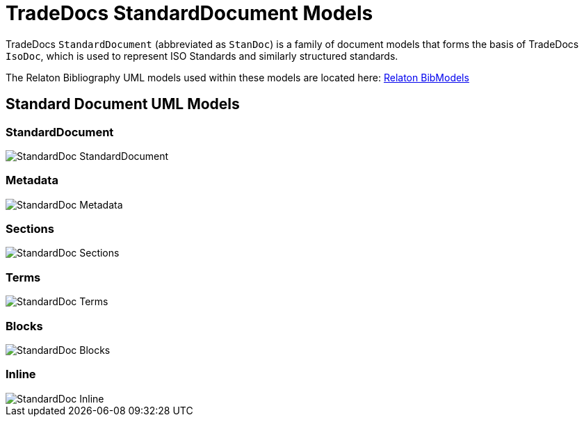= TradeDocs StandardDocument Models

TradeDocs `StandardDocument` (abbreviated as `StanDoc`)
is a family of document models that forms the basis
of TradeDocs `IsoDoc`, which is used to represent ISO Standards and
similarly structured standards.


The Relaton Bibliography UML models used within these models are located here:
https://github.com/metanorma/relaton-models[Relaton BibModels]


== Standard Document UML Models

=== StandardDocument

image::images/StandardDoc_StandardDocument.png[]

=== Metadata

image::images/StandardDoc_Metadata.png[]

=== Sections

image::images/StandardDoc_Sections.png[]

=== Terms

image::images/StandardDoc_Terms.png[]

=== Blocks

image::images/StandardDoc_Blocks.png[]

=== Inline

image::images/StandardDoc_Inline.png[]
